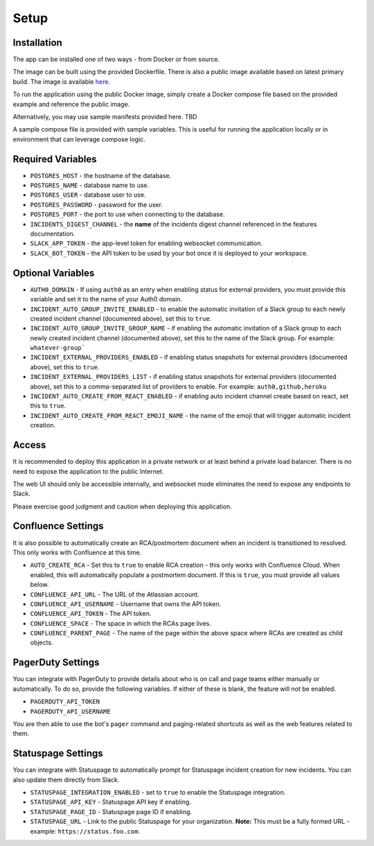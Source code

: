 Setup
=====

.. _setup:

Installation
------------

The app can be installed one of two ways - from Docker or from source.

The image can be built using the provided Dockerfile. There is also a public image available based on latest primary build. The image is available `here <https://hub.docker.com/r/eb129/incident-bot>`_.

To run the application using the public Docker image, simply create a Docker compose file based on the provided example and reference the public image.

Alternatively, you may use sample manifests provided here. TBD

.. _docker-compose:

A sample compose file is provided with sample variables. This is useful for running the application locally or in environment that can leverage compose logic.

.. _variables:

Required Variables
------------

- ``POSTGRES_HOST`` - the hostname of the database.
- ``POSTGRES_NAME`` - database name to use.
- ``POSTGRES_USER`` - database user to use.
- ``POSTGRES_PASSWORD`` - password for the user.
- ``POSTGRES_PORT`` - the port to use when connecting to the database.
- ``INCIDENTS_DIGEST_CHANNEL`` - the **name** of the incidents digest channel referenced in the features documentation.
- ``SLACK_APP_TOKEN`` - the app-level token for enabling websocket communication.
- ``SLACK_BOT_TOKEN`` - the API token to be used by your bot once it is deployed to your workspace.

Optional Variables
------------

- ``AUTH0_DOMAIN`` - If using ``auth0`` as an entry when enabling status for external providers, you must provide this variable and set it to the name of your Auth0 domain.
- ``INCIDENT_AUTO_GROUP_INVITE_ENABLED`` - to enable the automatic invitation of a Slack group to each newly created incident channel (documented above), set this to ``true``.
- ``INCIDENT_AUTO_GROUP_INVITE_GROUP_NAME`` - if enabling the automatic invitation of a Slack group to each newly created incident channel (documented above), set this to the name of the Slack group. For example: ``whatever-group```
- ``INCIDENT_EXTERNAL_PROVIDERS_ENABLED`` - if enabling status snapshots for external providers (documented above), set this to ``true``.
- ``INCIDENT_EXTERNAL_PROVIDERS_LIST`` - if enabling status snapshots for external providers (documented above), set this to a comma-separated list of providers to enable. For example: ``auth0,github,heroku``
- ``INCIDENT_AUTO_CREATE_FROM_REACT_ENABLED`` - if enabling auto incident channel create based on react, set this to ``true``.
- ``INCIDENT_AUTO_CREATE_FROM_REACT_EMOJI_NAME`` - the name of the emoji that will trigger automatic incident creation.

.. _access:

Access
------------

It is recommended to deploy this application in a private network or at least behind a private load balancer. There is no need to expose the application to the public Internet.

The web UI should only be accessible internally, and websocket mode eliminates the need to expose any endpoints to Slack.

Please exercise good judgment and caution when deploying this application.

.. _confluence-settings:

Confluence Settings
------------

It is also possible to automatically create an RCA/postmortem document when an incident is transitioned to resolved. This only works with Confluence at this time.

- ``AUTO_CREATE_RCA`` - Set this to ``true`` to enable RCA creation - this only works with Confluence Cloud. When enabled, this will automatically populate a postmortem document. If this is ``true``, you must provide all values below.
- ``CONFLUENCE_API_URL`` - The URL of the Atlassian account.
- ``CONFLUENCE_API_USERNAME`` - Username that owns the API token.
- ``CONFLUENCE_API_TOKEN`` - The API token.
- ``CONFLUENCE_SPACE`` - The space in which the RCAs page lives.
- ``CONFLUENCE_PARENT_PAGE`` - The name of the page within the above space where RCAs are created as child objects.

.. _pagerduty-settings:

PagerDuty Settings
------------

You can integrate with PagerDuty to provide details about who is on call and page teams either manually or automatically. To do so, provide the following variables. If either of these is blank, the feature will not be enabled.

- ``PAGERDUTY_API_TOKEN``
- ``PAGERDUTY_API_USERNAME``

You are then able to use the bot's ``pager`` command and paging-related shortcuts as well as the web features related to them.

.. _statuspage-settings:

Statuspage Settings
------------

You can integrate with Statuspage to automatically prompt for Statuspage incident creation for new incidents. You can also update them directly from Slack.

- ``STATUSPAGE_INTEGRATION_ENABLED`` - set to ``true`` to enable the Statuspage integration.
- ``STATUSPAGE_API_KEY`` - Statuspage API key if enabling.
- ``STATUSPAGE_PAGE_ID`` - Statuspage page ID if enabling.
- ``STATUSPAGE_URL`` - Link to the public Statuspage for your organization. **Note:** This must be a fully formed URL - example: ``https://status.foo.com``.
